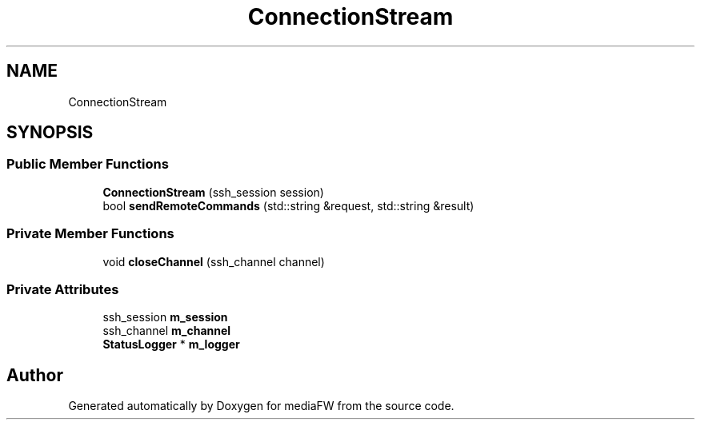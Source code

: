 .TH "ConnectionStream" 3 "Tue Nov 13 2018" "mediaFW" \" -*- nroff -*-
.ad l
.nh
.SH NAME
ConnectionStream
.SH SYNOPSIS
.br
.PP
.SS "Public Member Functions"

.in +1c
.ti -1c
.RI "\fBConnectionStream\fP (ssh_session session)"
.br
.ti -1c
.RI "bool \fBsendRemoteCommands\fP (std::string &request, std::string &result)"
.br
.in -1c
.SS "Private Member Functions"

.in +1c
.ti -1c
.RI "void \fBcloseChannel\fP (ssh_channel channel)"
.br
.in -1c
.SS "Private Attributes"

.in +1c
.ti -1c
.RI "ssh_session \fBm_session\fP"
.br
.ti -1c
.RI "ssh_channel \fBm_channel\fP"
.br
.ti -1c
.RI "\fBStatusLogger\fP * \fBm_logger\fP"
.br
.in -1c

.SH "Author"
.PP 
Generated automatically by Doxygen for mediaFW from the source code\&.
